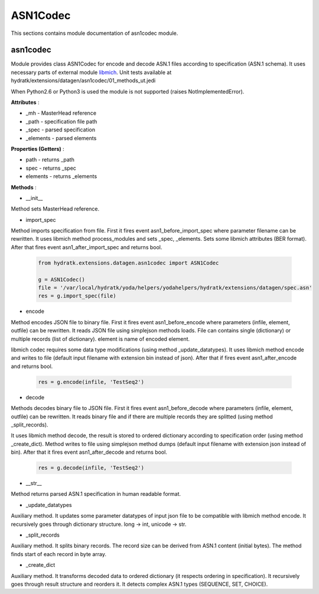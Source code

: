 .. _module_ext_datagen_asn1codec:

ASN1Codec
=========

This sections contains module documentation of asn1codec module.

asn1codec
^^^^^^^^^

Module provides class ASN1Codec for encode and decode ASN.1 files according to specification (ASN.1 schema).
It uses necessary parts of external module `libmich <https://github.com/mitshell/libmich>`_. 
Unit tests available at hydratk/extensions/datagen/asn1codec/01_methods_ut.jedi

When Python2.6 or Python3 is used the module is not supported (raises NotImplementedError).

**Attributes** :

* _mh - MasterHead reference
* _path - specification file path
* _spec - parsed specification
* _elements - parsed elements

**Properties (Getters)** :

* path - returns _path
* spec - returns _spec
* elements - returns _elements

**Methods** :

* __init__

Method sets MasterHead reference.

* import_spec

Method imports specification from file. First it fires event asn1_before_import_spec where parameter filename can be rewritten. 
It uses libmich method process_modules and sets _spec, _elements. Sets some libmich attributes (BER format).
After that fires event asn1_after_import_spec and returns bool.

  .. code-block:: python
  
     from hydratk.extensions.datagen.asn1codec import ASN1Codec
     
     g = ASN1Codec()
     file = '/var/local/hydratk/yoda/helpers/yodahelpers/hydratk/extensions/datagen/spec.asn'
     res = g.import_spec(file)
     
* encode

Method encodes JSON file to binary file. First it fires event asn1_before_encode where parameters (infile, element, outfile) can be rewritten.   
It reads JSON file using simplejson methods loads. File can contains single (dictionary) or multiple records (list of dictionary).
element is name of encoded element.

libmich codec requires some data type modifications (using method _update_datatypes).
It uses libmich method encode and writes to file (default input filename with extension bin instead of json).
After that if fires event asn1_after_encode and returns bool.

  .. code-block:: python
  
     res = g.encode(infile, 'TestSeq2')  
     
* decode

Methods decodes binary file to JSON file. First it fires event asn1_before_decode where parameters (infile, element, outfile) can be rewritten.
It reads binary file and if there are multiple records they are splitted (using method _split_records).

It uses libmich method decode, the result is stored to ordered dictionary according to specification order (using method _create_dict).
Method writes to file using simplejson method dumps (default input filename with extension json instead of bin).
After that it fires event asn1_after_decode and returns bool.

  .. code-block:: python
  
     res = g.decode(infile, 'TestSeq2')
     
* __str__

Method returns parsed ASN.1 specification in human readable format.

* _update_datatypes

Auxiliary method. It updates some parameter datatypes of input json file to be compatible with libmich method encode.
It recursively goes through dictionary structure. long -> int, unicode -> str.

* _split_records

Auxiliary method. It splits binary records. The record size can be derived from ASN.1 content (initial bytes).
The method finds start of each record in byte array.
                 
* _create_dict

Auxiliary method. It transforms decoded data to ordered dictionary (it respects ordering in specification).
It recursively goes through result structure and reorders it. It detects complex ASN.1 types (SEQUENCE, SET, CHOICE).                 